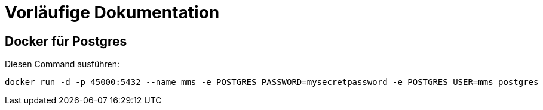 
= Vorläufige Dokumentation

== Docker für Postgres

Diesen Command ausführen:

 docker run -d -p 45000:5432 --name mms -e POSTGRES_PASSWORD=mysecretpassword -e POSTGRES_USER=mms postgres
